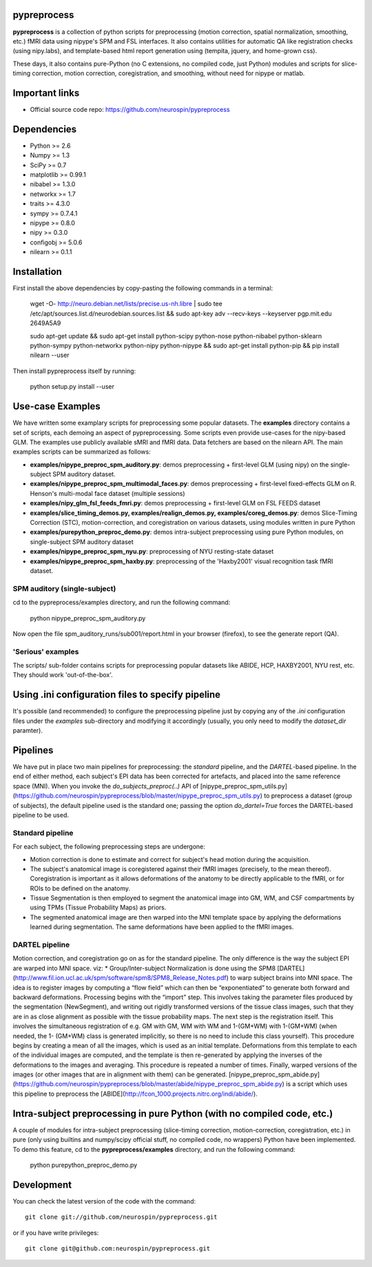 .. -*- mode: rst -*-

.. image:: https://travis-ci.org/neurospin/pypreprocess.svg?branch=master
   :target: https://travis-ci.org/neurospin/pypreprocess
   :alt: Build Status
   
pypreprocess
============
**pypreprocess** is a collection of python scripts for preprocessing (motion 
correction, spatial normalization, smoothing, etc.) fMRI data using 
nipype's SPM and FSL interfaces. It also contains utilities for automatic 
QA like registration checks (using nipy.labs), and template-based html report
generation using (tempita, jquery, and home-grown css).

These days, it also contains pure-Python (no C extensions, no compiled code, just Python)
modules and scripts for slice-timing correction, motion correction, coregistration,
and smoothing, without need for nipype or matlab.


Important links
===============

- Official source code repo: https://github.com/neurospin/pypreprocess


Dependencies
============
* Python >= 2.6
* Numpy >= 1.3
* SciPy >= 0.7
* matplotlib >= 0.99.1
* nibabel >= 1.3.0
* networkx >= 1.7
* traits >= 4.3.0
* sympy >= 0.7.4.1
* nipype >= 0.8.0
* nipy >= 0.3.0	
* configobj >= 5.0.6
* nilearn >= 0.1.1


Installation
============
First install the above dependencies by copy-pasting the following commands in a terminal:

      wget -O- http://neuro.debian.net/lists/precise.us-nh.libre | sudo tee /etc/apt/sources.list.d/neurodebian.sources.list
      && sudo apt-key adv --recv-keys --keyserver pgp.mit.edu 2649A5A9
      
      sudo apt-get update
      && sudo apt-get install python-scipy python-nose python-nibabel python-sklearn python-sympy python-networkx python-nipy python-nipype
      && sudo apt-get install python-pip && pip install nilearn --user


Then install pypreprocess itself by running:

       python setup.py install --user


Use-case Examples
=================
We have written some examplary scripts for preprocessing some popular datasets.
The **examples** directory contains a set of scripts, each demoing an aspect of pypreprocessing. Some scripts even provide use-cases for the nipy-based GLM. The examples use publicly available sMRI and fMRI data. Data fetchers are based on the nilearn API.
The main examples scripts can be summarized as follows:

* **examples/nipype_preproc_spm_auditory.py**: demos preprocessing + first-level GLM (using nipy)  on the single-subject SPM auditory dataset.

* **examples/nipype_preproc_spm_multimodal_faces.py**: demos preprocessing + first-level fixed-effects GLM on R. Henson's multi-modal face dataset (multiple sessions)

* **examples/nipy_glm_fsl_feeds_fmri.py**: demos preprocessing + first-level GLM on FSL FEEDS dataset

* **examples/slice_timing_demos.py, examples/realign_demos.py, examples/coreg_demos.py**: demos Slice-Timing Correction (STC), motion-correction, and coregistration on various datasets, using modules written in pure Python

* **examples/purepython_preproc_demo.py**: demos intra-subject preprocessing using pure Python modules, on single-subject SPM auditory dataset

* **examples/nipype_preproc_spm_nyu.py**: preprocessing of NYU resting-state dataset

* **examples/nipype_preproc_spm_haxby.py**: preprocessing of the 'Haxby2001' visual recognition task fMRI dataset.


SPM auditory (single-subject)
-----------------------------
cd to the pypreprocess/examples directory, and run the following command:

       python nipype_preproc_spm_auditory.py 

Now open the file spm_auditory_runs/sub001/report.html in your browser (firefox), to see
the generate report (QA).

'Serious' examples
------------------
The scripts/ sub-folder contains scripts for preprocessing popular datasets like ABIDE, HCP, HAXBY2001, NYU rest, etc.
They should work 'out-of-the-box'.


Using .ini configuration files to specify pipeline
==================================================
It's possible (and recommended) to configure the preprocessing pipeline just by copying
any of the `.ini` configuration files under the `examples` sub-directory and modifying it accordingly (usually, you only need to modify the `dataset_dir` paramter).

Pipelines
=========
We have put in place two main pipelines for preprocessing: the *standard* pipeline, and the *DARTEL*-based pipeline. In the end of either method, each subject's EPI data has been corrected for artefacts, and placed into the same reference space (MNI).
When you invoke the `do_subjects_preproc(..)` API of [nipype_preproc_spm_utils.py](https://github.com/neurospin/pypreprocess/blob/master/nipype_preproc_spm_utils.py) to preprocess a dataset (group of subjects), the default pipeline used is the standard one; passing the option `do_dartel=True` forces the DARTEL-based pipeline to be used.

Standard pipeline
-----------------
For each subject, the following preprocessing steps are undergone:

* Motion correction is done to estimate and correct for subject's head motion during the acquisition.

* The subject's anatomical image is coregistered against their fMRI images (precisely, to the mean thereof). Coregistration is important as it allows deformations of the anatomy to be directly applicable to the fMRI, or for ROIs to be defined on the anatomy.

* Tissue Segmentation is then employed to segment the anatomical image into GM, WM, and CSF compartments by using TPMs (Tissue Probability Maps) as priors.

* The segmented anatomical image are then warped into the MNI template space by applying the deformations learned during segmentation. The same deformations have been applied to the fMRI images.

DARTEL pipeline
---------------
Motion correction, and coregistration go on as for the standard pipeline. The only difference is the way the subject EPI are warped into MNI space. viz:
* Group/Inter-subject Normalization is done using the SPM8 [DARTEL](http://www.fil.ion.ucl.ac.uk/spm/software/spm8/SPM8_Release_Notes.pdf) to warp subject brains into MNI space. The idea is to register images by computing a “flow field” which can then be “exponentiated” to generate both forward and backward deformations. Processing begins with the “import” step. This involves taking the parameter files produced by the segmentation (NewSegment), and writing out rigidly transformed versions of the tissue class images, such that they are in as close alignment as possible with the tissue probability maps.   The next step is the registration itself. This involves the simultaneous registration of e.g. GM with GM, WM with WM and 1-(GM+WM) with 1-(GM+WM) (when needed, the 1- (GM+WM) class is generated implicitly, so there is no need to include this class yourself). This procedure begins by creating a mean of all the images, which is used as an initial template. Deformations from this template to each of the individual images are computed, and the template is then re-generated by applying the inverses of the deformations to the images and averaging. This procedure is repeated a number of times.  Finally, warped versions of the images (or other images that are in alignment with them) can be generated.
[nipype_preproc_spm_abide.py](https://github.com/neurospin/pypreprocess/blob/master/abide/nipype_preproc_spm_abide.py) is a script which uses this pipeline to preprocess the [ABIDE](http://fcon_1000.projects.nitrc.org/indi/abide/).

Intra-subject preprocessing in pure Python (with no compiled code, etc.)
========================================================================
A couple of modules for intra-subject preprocessing (slice-timing correction, motion-correction, coregistration, etc.)
in pure (only using builtins and numpy/scipy official stuff, no compiled code, no wrappers) Python have been implemented.
To demo this feature, cd to the **pypreprocess/examples** directory, and run the following command:

       python purepython_preproc_demo.py

Development
===========
You can check the latest version of the code with the command::

       git clone git://github.com/neurospin/pypreprocess.git

or if you have write privileges::

       git clone git@github.com:neurospin/pypreprocess.git
